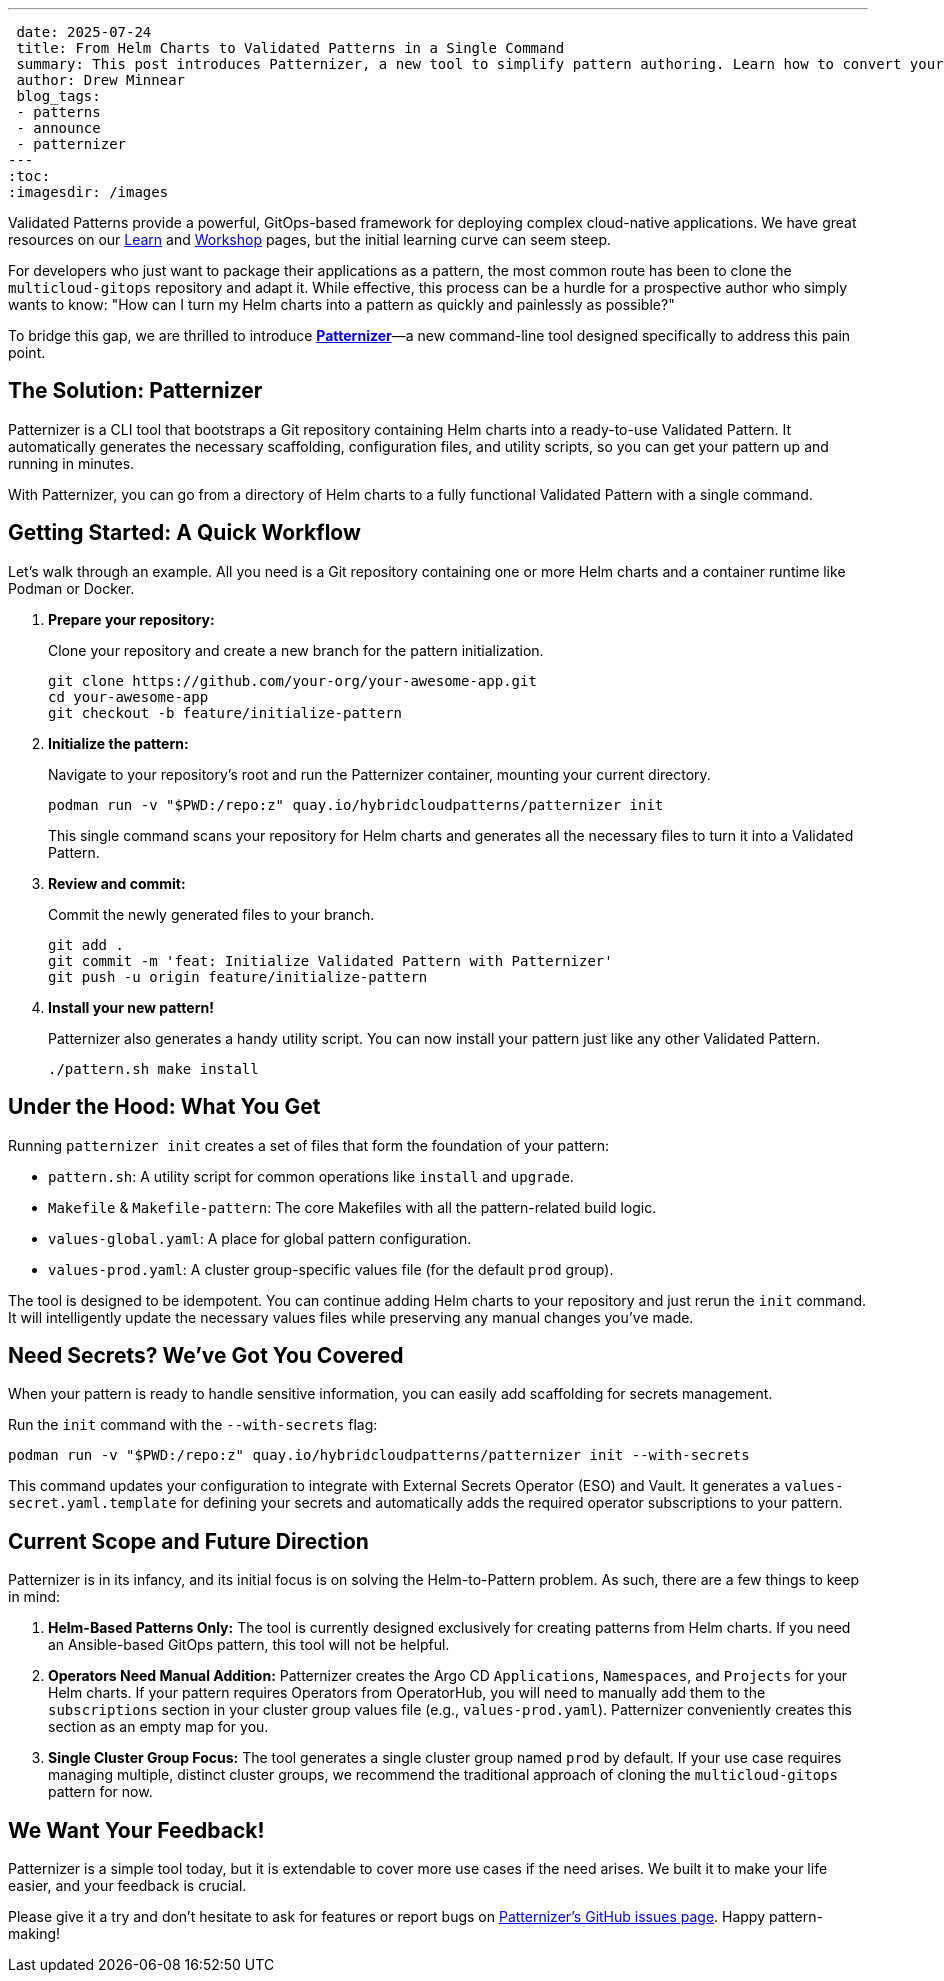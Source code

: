 ---
 date: 2025-07-24
 title: From Helm Charts to Validated Patterns in a Single Command
 summary: This post introduces Patternizer, a new tool to simplify pattern authoring. Learn how to convert your Helm charts into a deployable Validated Pattern by generating all required scaffolding with a single command.
 author: Drew Minnear
 blog_tags:
 - patterns
 - announce
 - patternizer
---
:toc:
:imagesdir: /images

Validated Patterns provide a powerful, GitOps-based framework for deploying complex cloud-native applications. We have great resources on our link:https://validatedpatterns.io/learn/[Learn] and link:https://play.validatedpatterns.io/vp-workshop/main/index.html[Workshop] pages, but the initial learning curve can seem steep.

For developers who just want to package their applications as a pattern, the most common route has been to clone the `multicloud-gitops` repository and adapt it. While effective, this process can be a hurdle for a prospective author who simply wants to know: "How can I turn my Helm charts into a pattern as quickly and painlessly as possible?"

To bridge this gap, we are thrilled to introduce **link:https://github.com/validatedpatterns/patternizer[Patternizer]**—a new command-line tool designed specifically to address this pain point.

== The Solution: Patternizer

Patternizer is a CLI tool that bootstraps a Git repository containing Helm charts into a ready-to-use Validated Pattern. It automatically generates the necessary scaffolding, configuration files, and utility scripts, so you can get your pattern up and running in minutes.

With Patternizer, you can go from a directory of Helm charts to a fully functional Validated Pattern with a single command.

== Getting Started: A Quick Workflow

Let's walk through an example. All you need is a Git repository containing one or more Helm charts and a container runtime like Podman or Docker.

. **Prepare your repository:**
+
Clone your repository and create a new branch for the pattern initialization.
+
[source,bash]
----
git clone https://github.com/your-org/your-awesome-app.git
cd your-awesome-app
git checkout -b feature/initialize-pattern
----

. **Initialize the pattern:**
+
Navigate to your repository's root and run the Patternizer container, mounting your current directory.
+
[source,bash]
----
podman run -v "$PWD:/repo:z" quay.io/hybridcloudpatterns/patternizer init
----
+
This single command scans your repository for Helm charts and generates all the necessary files to turn it into a Validated Pattern.

. **Review and commit:**
+
Commit the newly generated files to your branch.
+
[source,bash]
----
git add .
git commit -m 'feat: Initialize Validated Pattern with Patternizer'
git push -u origin feature/initialize-pattern
----

. **Install your new pattern!**
+
Patternizer also generates a handy utility script. You can now install your pattern just like any other Validated Pattern.
+
[source,bash]
----
./pattern.sh make install
----

== Under the Hood: What You Get

Running `patternizer init` creates a set of files that form the foundation of your pattern:

* `pattern.sh`: A utility script for common operations like `install` and `upgrade`.
* `Makefile` & `Makefile-pattern`: The core Makefiles with all the pattern-related build logic.
* `values-global.yaml`: A place for global pattern configuration.
* `values-prod.yaml`: A cluster group-specific values file (for the default `prod` group).

The tool is designed to be idempotent. You can continue adding Helm charts to your repository and just rerun the `init` command. It will intelligently update the necessary values files while preserving any manual changes you've made.

== Need Secrets? We've Got You Covered

When your pattern is ready to handle sensitive information, you can easily add scaffolding for secrets management.

Run the `init` command with the `--with-secrets` flag:

[source,bash]
----
podman run -v "$PWD:/repo:z" quay.io/hybridcloudpatterns/patternizer init --with-secrets
----

This command updates your configuration to integrate with External Secrets Operator (ESO) and Vault. It generates a `values-secret.yaml.template` for defining your secrets and automatically adds the required operator subscriptions to your pattern.

== Current Scope and Future Direction

Patternizer is in its infancy, and its initial focus is on solving the Helm-to-Pattern problem. As such, there are a few things to keep in mind:

. **Helm-Based Patterns Only:** The tool is currently designed exclusively for creating patterns from Helm charts. If you need an Ansible-based GitOps pattern, this tool will not be helpful.

. **Operators Need Manual Addition:** Patternizer creates the Argo CD `Applications`, `Namespaces`, and `Projects` for your Helm charts. If your pattern requires Operators from OperatorHub, you will need to manually add them to the `subscriptions` section in your cluster group values file (e.g., `values-prod.yaml`). Patternizer conveniently creates this section as an empty map for you.

. **Single Cluster Group Focus:** The tool generates a single cluster group named `prod` by default. If your use case requires managing multiple, distinct cluster groups, we recommend the traditional approach of cloning the `multicloud-gitops` pattern for now.

== We Want Your Feedback!

Patternizer is a simple tool today, but it is extendable to cover more use cases if the need arises. We built it to make your life easier, and your feedback is crucial.

Please give it a try and don't hesitate to ask for features or report bugs on link:https://github.com/validatedpatterns/patternizer/issues[Patternizer's GitHub issues page]. Happy pattern-making!

